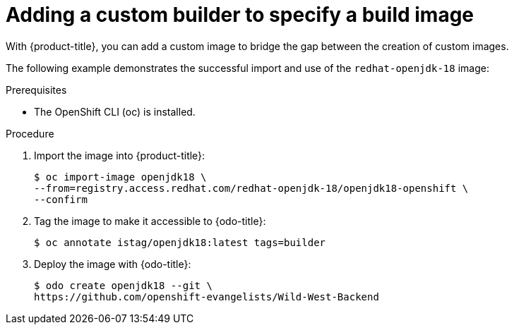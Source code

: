// Module included in the following assemblies:
//
// * cli_reference/developer_cli_odo/creating-a-single-component-application-with-odo.adoc

[id="adding-a-custom-builder-to-specify-a-build-image_{context}"]
= Adding a custom builder to specify a build image

[role="_abstract"]
With {product-title}, you can add a custom image to bridge the gap between the creation of custom images.

The following example demonstrates the successful import and use of the `redhat-openjdk-18` image:

.Prerequisites
* The OpenShift CLI (oc) is installed.

.Procedure

. Import the image into {product-title}:
+
[source,terminal]
----
$ oc import-image openjdk18 \
--from=registry.access.redhat.com/redhat-openjdk-18/openjdk18-openshift \
--confirm
----
. Tag the image to make it accessible to {odo-title}:
+
[source,terminal]
----
$ oc annotate istag/openjdk18:latest tags=builder
----
. Deploy the image with {odo-title}:
+
[source,terminal]
----
$ odo create openjdk18 --git \
https://github.com/openshift-evangelists/Wild-West-Backend
----
